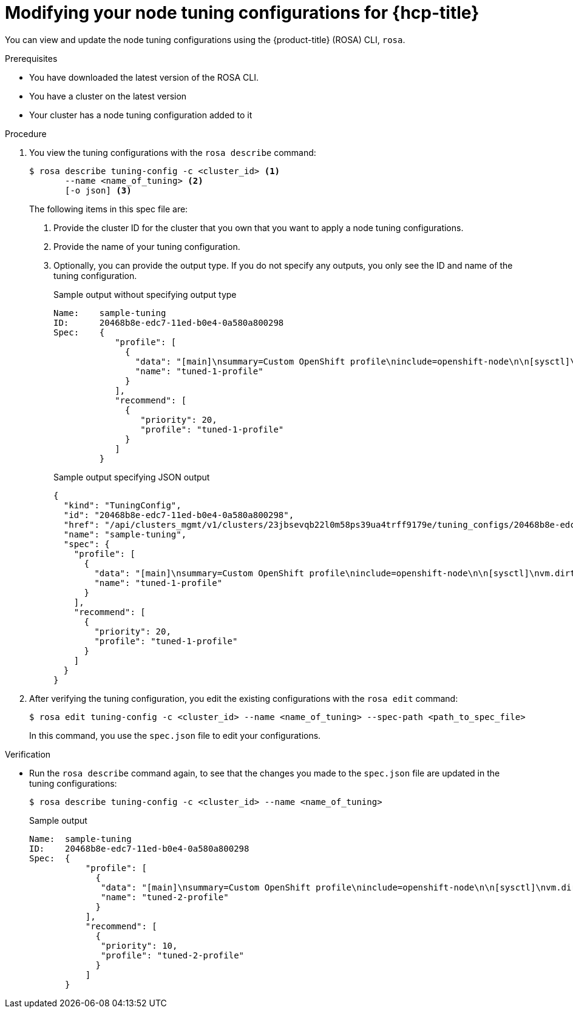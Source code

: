 // Module included in the following assemblies:
//
// * rosa_hcp/rosa-tuning-config.adoc

:_mod-docs-content-type: PROCEDURE
[id="rosa-modifying-node-tuning_{context}"]
= Modifying your node tuning configurations for {hcp-title}

You can view and update the node tuning configurations using the {product-title} (ROSA) CLI, `rosa`.

.Prerequisites

* You have downloaded the latest version of the ROSA CLI.
* You have a cluster on the latest version
* Your cluster has a node tuning configuration added to it

.Procedure

. You view the tuning configurations with the `rosa describe` command:
+
[source,terminal]
----
$ rosa describe tuning-config -c <cluster_id> <1>
       --name <name_of_tuning> <2>
       [-o json] <3>
----
+
The following items in this spec file are:
+
<1> Provide the cluster ID for the cluster that you own that you want to apply a node tuning configurations.
<2> Provide the name of your tuning configuration.
<3> Optionally, you can provide the output type. If you do not specify any outputs, you only see the ID and name of the tuning configuration.
+
.Sample output without specifying output type
[source,terminal]
----
Name:    sample-tuning
ID:      20468b8e-edc7-11ed-b0e4-0a580a800298
Spec:    {
            "profile": [
              {
                "data": "[main]\nsummary=Custom OpenShift profile\ninclude=openshift-node\n\n[sysctl]\nvm.dirty_ratio=\"55\"\n",
                "name": "tuned-1-profile"
              }
            ],
            "recommend": [
              {
                 "priority": 20,
                 "profile": "tuned-1-profile"
              }
            ]
         }

----
+
.Sample output specifying JSON output
[source,terminal]
----
{
  "kind": "TuningConfig",
  "id": "20468b8e-edc7-11ed-b0e4-0a580a800298",
  "href": "/api/clusters_mgmt/v1/clusters/23jbsevqb22l0m58ps39ua4trff9179e/tuning_configs/20468b8e-edc7-11ed-b0e4-0a580a800298",
  "name": "sample-tuning",
  "spec": {
    "profile": [
      {
        "data": "[main]\nsummary=Custom OpenShift profile\ninclude=openshift-node\n\n[sysctl]\nvm.dirty_ratio=\"55\"\n",
        "name": "tuned-1-profile"
      }
    ],
    "recommend": [
      {
        "priority": 20,
        "profile": "tuned-1-profile"
      }
    ]
  }
}
----

. After verifying the tuning configuration, you edit the existing configurations with the `rosa edit` command:
+
----
$ rosa edit tuning-config -c <cluster_id> --name <name_of_tuning> --spec-path <path_to_spec_file>
----
+
In this command, you use the `spec.json` file to edit your configurations.

.Verification

* Run the `rosa describe` command again, to see that the changes you made to the `spec.json` file are updated in the tuning configurations:
+
[source,terminal]
----
$ rosa describe tuning-config -c <cluster_id> --name <name_of_tuning>
----
+
.Sample output
[source,terminal]
----
Name:  sample-tuning
ID:    20468b8e-edc7-11ed-b0e4-0a580a800298
Spec:  {
           "profile": [
             {
              "data": "[main]\nsummary=Custom OpenShift profile\ninclude=openshift-node\n\n[sysctl]\nvm.dirty_ratio=\"55\"\n",
              "name": "tuned-2-profile"
             }
           ],
           "recommend": [
             {
              "priority": 10,
              "profile": "tuned-2-profile"
             }
           ]
       }
----